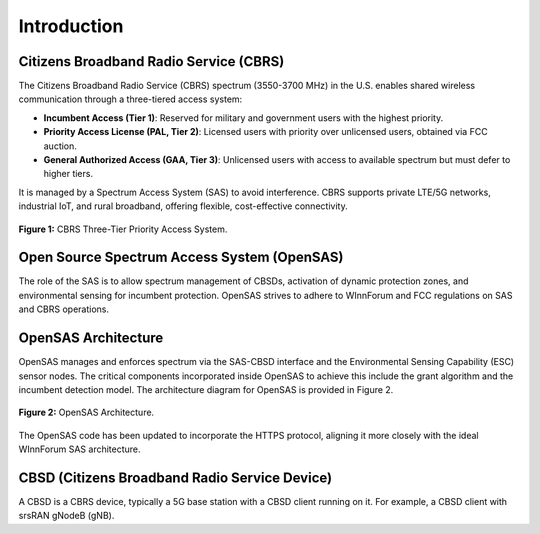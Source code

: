 Introduction
============

Citizens Broadband Radio Service (CBRS)
---------------------------------------

The Citizens Broadband Radio Service (CBRS) spectrum (3550-3700 MHz) in the U.S. enables shared wireless communication through a three-tiered access system:

- **Incumbent Access (Tier 1)**: Reserved for military and government users with the highest priority.
- **Priority Access License (PAL, Tier 2)**: Licensed users with priority over unlicensed users, obtained via FCC auction.
- **General Authorized Access (GAA, Tier 3)**: Unlicensed users with access to available spectrum but must defer to higher tiers.

It is managed by a Spectrum Access System (SAS) to avoid interference. CBRS supports private LTE/5G networks, industrial IoT, and rural broadband, offering flexible, cost-effective connectivity.

.. figure:: _static/cbrs_three_tier_system.png
   :align: center
   :alt: CBRS Three-Tier Priority Access System

   **Figure 1:** CBRS Three-Tier Priority Access System.

Open Source Spectrum Access System (OpenSAS)
--------------------------------------------

The role of the SAS is to allow spectrum management of CBSDs, activation of dynamic protection zones, and environmental sensing for incumbent protection. OpenSAS strives to adhere to WInnForum and FCC regulations on SAS and CBRS operations.

OpenSAS Architecture
--------------------

OpenSAS manages and enforces spectrum via the SAS-CBSD interface and the Environmental Sensing Capability (ESC) sensor nodes. The critical components incorporated inside OpenSAS to achieve this include the grant algorithm and the incumbent detection model. The architecture diagram for OpenSAS is provided in Figure 2.

.. figure:: _static/opensas_architecture.png
   :align: center
   :alt: OpenSAS Architecture

   **Figure 2:** OpenSAS Architecture.

The OpenSAS code has been updated to incorporate the HTTPS protocol, aligning it more closely with the ideal WInnForum SAS architecture.

CBSD (Citizens Broadband Radio Service Device)
----------------------------------------------

A CBSD is a CBRS device, typically a 5G base station with a CBSD client running on it. For example, a CBSD client with srsRAN gNodeB (gNB).

